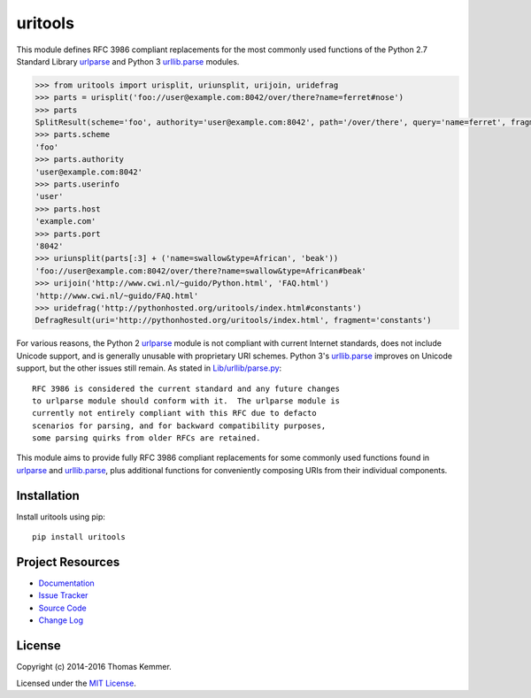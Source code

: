 uritools
========================================================================

This module defines RFC 3986 compliant replacements for the most
commonly used functions of the Python 2.7 Standard Library urlparse_
and Python 3 `urllib.parse`_ modules.

.. code-block:: pycon

    >>> from uritools import urisplit, uriunsplit, urijoin, uridefrag
    >>> parts = urisplit('foo://user@example.com:8042/over/there?name=ferret#nose')
    >>> parts
    SplitResult(scheme='foo', authority='user@example.com:8042', path='/over/there', query='name=ferret', fragment='nose')
    >>> parts.scheme
    'foo'
    >>> parts.authority
    'user@example.com:8042'
    >>> parts.userinfo
    'user'
    >>> parts.host
    'example.com'
    >>> parts.port
    '8042'
    >>> uriunsplit(parts[:3] + ('name=swallow&type=African', 'beak'))
    'foo://user@example.com:8042/over/there?name=swallow&type=African#beak'
    >>> urijoin('http://www.cwi.nl/~guido/Python.html', 'FAQ.html')
    'http://www.cwi.nl/~guido/FAQ.html'
    >>> uridefrag('http://pythonhosted.org/uritools/index.html#constants')
    DefragResult(uri='http://pythonhosted.org/uritools/index.html', fragment='constants')

For various reasons, the Python 2 urlparse_ module is not compliant
with current Internet standards, does not include Unicode support, and
is generally unusable with proprietary URI schemes.  Python 3's
`urllib.parse`_ improves on Unicode support, but the other issues
still remain.  As stated in `Lib/urllib/parse.py`_::

    RFC 3986 is considered the current standard and any future changes
    to urlparse module should conform with it.  The urlparse module is
    currently not entirely compliant with this RFC due to defacto
    scenarios for parsing, and for backward compatibility purposes,
    some parsing quirks from older RFCs are retained.

This module aims to provide fully RFC 3986 compliant replacements for
some commonly used functions found in urlparse_ and `urllib.parse`_,
plus additional functions for conveniently composing URIs from their
individual components.


Installation
------------------------------------------------------------------------

Install uritools using pip::

    pip install uritools


Project Resources
------------------------------------------------------------------------

.. image:: http://img.shields.io/pypi/v/uritools.svg?style=flat
    :target: https://pypi.python.org/pypi/uritools/
    :alt: Latest PyPI version

.. image:: http://img.shields.io/pypi/dm/uritools.svg?style=flat
    :target: https://pypi.python.org/pypi/uritools/
    :alt: Number of PyPI downloads

.. image:: http://img.shields.io/travis/tkem/uritools/master.svg?style=flat
    :target: https://travis-ci.org/tkem/uritools/
    :alt: Travis CI build status

.. image:: http://img.shields.io/coveralls/tkem/uritools/master.svg?style=flat
   :target: https://coveralls.io/r/tkem/uritools
   :alt: Test coverage

- `Documentation`_
- `Issue Tracker`_
- `Source Code`_
- `Change Log`_


License
------------------------------------------------------------------------

Copyright (c) 2014-2016 Thomas Kemmer.

Licensed under the `MIT License`_.


.. _urlparse: http://docs.python.org/2/library/urlparse.html
.. _urllib.parse: http://docs.python.org/3/library/urllib.parse.html
.. _Lib/urllib/parse.py: https://hg.python.org/cpython/file/3.4/Lib/urllib/parse.py

.. _Documentation: http://pythonhosted.org/uritools/
.. _Issue Tracker: https://github.com/tkem/uritools/issues/
.. _Source Code: https://github.com/tkem/uritools/
.. _Change Log: https://github.com/tkem/uritools/blob/master/CHANGES.rst
.. _MIT License: http://raw.github.com/tkem/uritools/master/LICENSE
